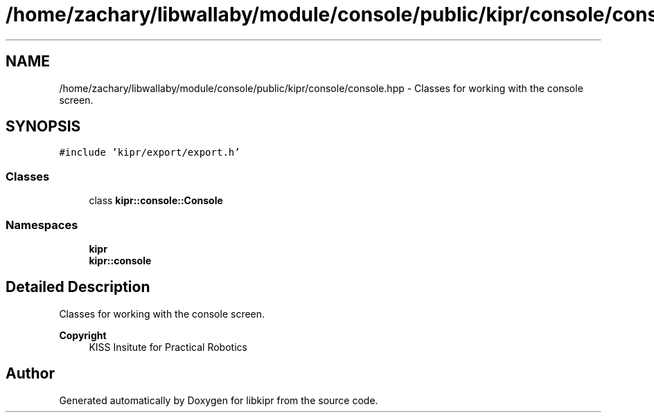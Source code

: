 .TH "/home/zachary/libwallaby/module/console/public/kipr/console/console.hpp" 3 "Mon Sep 12 2022" "Version 1.0.0" "libkipr" \" -*- nroff -*-
.ad l
.nh
.SH NAME
/home/zachary/libwallaby/module/console/public/kipr/console/console.hpp \- Classes for working with the console screen\&.  

.SH SYNOPSIS
.br
.PP
\fC#include 'kipr/export/export\&.h'\fP
.br

.SS "Classes"

.in +1c
.ti -1c
.RI "class \fBkipr::console::Console\fP"
.br
.in -1c
.SS "Namespaces"

.in +1c
.ti -1c
.RI " \fBkipr\fP"
.br
.ti -1c
.RI " \fBkipr::console\fP"
.br
.in -1c
.SH "Detailed Description"
.PP 
Classes for working with the console screen\&. 


.PP
\fBCopyright\fP
.RS 4
KISS Insitute for Practical Robotics 
.RE
.PP

.SH "Author"
.PP 
Generated automatically by Doxygen for libkipr from the source code\&.
